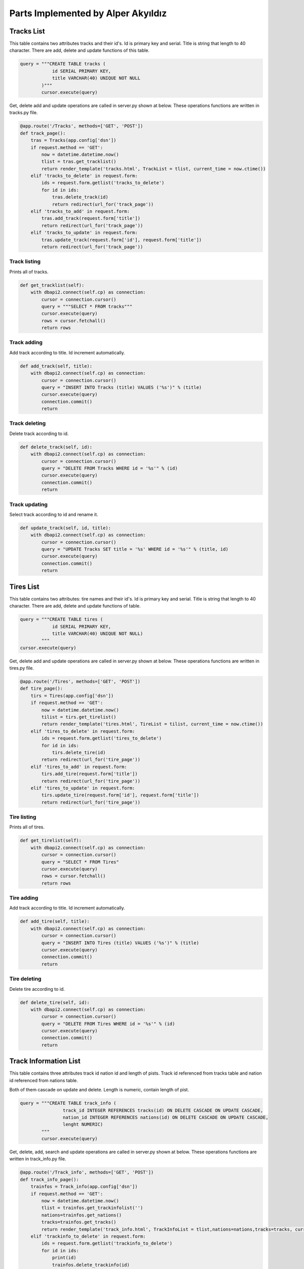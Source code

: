 Parts Implemented by Alper Akyıldız
======================================

Tracks List
----------------

| This table contains two attributes tracks and their id's. Id is primary key and serial. Title is string that length to 40 character. There are add, delete and update functions of this table.

.. code-block:: python

        query = """CREATE TABLE tracks (
                    id SERIAL PRIMARY KEY,
                    title VARCHAR(40) UNIQUE NOT NULL
                )"""
                cursor.execute(query)

| Get, delete add and update operations are called in server.py shown at below. These operations functions are written in tracks.py file.

.. code-block:: python
	
    @app.route('/Tracks', methods=['GET', 'POST'])
    def track_page():
        tras = Tracks(app.config['dsn'])
        if request.method == 'GET':
            now = datetime.datetime.now()
            tlist = tras.get_tracklist()
            return render_template('tracks.html', TrackList = tlist, current_time = now.ctime())
        elif 'tracks_to_delete' in request.form:
            ids = request.form.getlist('tracks_to_delete') 
            for id in ids:
                tras.delete_track(id)
                return redirect(url_for('track_page'))
        elif 'tracks_to_add' in request.form:
            tras.add_track(request.form['title'])
            return redirect(url_for('track_page'))
        elif 'tracks_to_update' in request.form:
            tras.update_track(request.form['id'], request.form['title'])
            return redirect(url_for('track_page'))

Track listing
++++++++++++++++++

| Prints all of tracks.

.. code-block:: python
	
    def get_tracklist(self):
        with dbapi2.connect(self.cp) as connection:
            cursor = connection.cursor()
            query = """SELECT * FROM tracks"""
            cursor.execute(query)
            rows = cursor.fetchall()
            return rows


Track adding
+++++++++++++++++++

| Add track according to title. Id increment automatically.
.. code-block:: python
	
    def add_track(self, title):
        with dbapi2.connect(self.cp) as connection:
            cursor = connection.cursor()
            query = "INSERT INTO Tracks (title) VALUES ('%s')" % (title)
            cursor.execute(query)
            connection.commit()
            return

Track deleting
+++++++++++++++++++

| Delete track according to id.
.. code-block:: python
	
    def delete_track(self, id):
        with dbapi2.connect(self.cp) as connection:
            cursor = connection.cursor()
            query = "DELETE FROM Tracks WHERE id = '%s'" % (id) 
            cursor.execute(query)
            connection.commit()
            return

Track updating
+++++++++++++++++++

| Select track according to id and rename it.
.. code-block:: python
	
    def update_track(self, id, title):
        with dbapi2.connect(self.cp) as connection:
            cursor = connection.cursor()
            query = "UPDATE Tracks SET title = '%s' WHERE id = '%s'" % (title, id)
            cursor.execute(query)
            connection.commit()
            return

Tires List
----------------

| This table contains two attributes: tire names and their id's. Id is primary key and serial. Title is string that length to 40 character. There are add, delete and update functions of  table.

.. code-block:: python

    query = """CREATE TABLE tires (
                id SERIAL PRIMARY KEY,
                title VARCHAR(40) UNIQUE NOT NULL)
            """
    cursor.execute(query)
               

| Get, delete add and update operations are called in server.py shown at below. These operations functions are written in tires.py file.

.. code-block:: python

    @app.route('/Tires', methods=['GET', 'POST'])
    def tire_page():
        tirs = Tires(app.config['dsn'])
        if request.method == 'GET':
            now = datetime.datetime.now()
            tilist = tirs.get_tirelist()    
            return render_template('tires.html', TireList = tilist, current_time = now.ctime())
        elif 'tires_to_delete' in request.form:
            ids = request.form.getlist('tires_to_delete') 
            for id in ids:
                tirs.delete_tire(id)
            return redirect(url_for('tire_page'))
        elif 'tires_to_add' in request.form:
            tirs.add_tire(request.form['title'])
            return redirect(url_for('tire_page'))
        elif 'tires_to_update' in request.form:
            tirs.update_tire(request.form['id'], request.form['title'])
            return redirect(url_for('tire_page'))


Tire listing
++++++++++++++++++

| Prints all of tires.

.. code-block:: python

    def get_tirelist(self):
        with dbapi2.connect(self.cp) as connection:
            cursor = connection.cursor()
            query = "SELECT * FROM Tires"
            cursor.execute(query)
            rows = cursor.fetchall()
            return rows


Tire adding
+++++++++++++++++++

| Add track according to title. Id increment automatically.

.. code-block:: python

    def add_tire(self, title):
        with dbapi2.connect(self.cp) as connection:
            cursor = connection.cursor()
            query = "INSERT INTO Tires (title) VALUES ('%s')" % (title)
            cursor.execute(query)
            connection.commit()
            return


Tire deleting
+++++++++++++++++++

| Delete tire according to id.

.. code-block:: python

    def delete_tire(self, id):
        with dbapi2.connect(self.cp) as connection:
            cursor = connection.cursor()
            query = "DELETE FROM Tires WHERE id = '%s'" % (id) 
            cursor.execute(query)
            connection.commit()
            return


Track Information List
-----------------------------

| This table contains three attributes track id nation id and length of pists. Track id referenced from tracks table and nation id referenced from nations table.
Both of them cascade on update and delete. Length is numeric, contain length of pist.

.. code-block:: python

    query = """CREATE TABLE track_info (
                    track_id INTEGER REFERENCES tracks(id) ON DELETE CASCADE ON UPDATE CASCADE,
                    nation_id INTEGER REFERENCES nations(id) ON DELETE CASCADE ON UPDATE CASCADE,
                    lenght NUMERIC)
            """
            cursor.execute(query)


| Get, delete, add, search and update operations are called in server.py shown at below. These operations functions are written in track_info.py file.

.. code-block:: python

    @app.route('/Track_info', methods=['GET', 'POST'])
    def track_info_page():
        trainfos = Track_info(app.config['dsn'])
        if request.method == 'GET':
            now = datetime.datetime.now()
            tlist = trainfos.get_trackinfolist('')
            nations=trainfos.get_nations()
            tracks=trainfos.get_tracks()
            return render_template('track_info.html', TrackInfoList = tlist,nations=nations,tracks=tracks, current_time = now.ctime())
        elif 'trackinfo_to_delete' in request.form:
            ids = request.form.getlist('trackinfo_to_delete') 
            for id in ids:
                print(id)
                trainfos.delete_trackinfo(id)
        elif 'trackinfo_to_update' in request.form:
            oname=request.form['oname']
            nname=request.form['nname']
            coun=request.form['coun']
            len=request.form['len']
            trainfos.update_trackinfo(oname,nname,coun,len)
        elif 'trackinfo_to_add' in request.form:
            nname=request.form['nname']
            coun=request.form['coun']
            len=request.form['len']
            trainfos.add_trackinfo(nname,coun,len)
        elif 'trackinfo_to_search' in request.form:
            now = datetime.datetime.now()
            tlist = trainfos.get_trackinfolist(request.form['name'])
            return render_template('track_info.html', TrackInfoList = tlist, current_time = now.ctime())   
        return redirect(url_for('track_info_page'))

Track information listing
+++++++++++++++++++++++++++++

| Prints all of tracks informations.

| get_nations function returns nation names. In server.py these nation names stored in nation tuple.

.. code-block:: python

    def get_nations(self):
        with dbapi2.connect(self.cp) as connection:
            cursor = connection.cursor()
            query = """SELECT title FROM nations ORDER BY title"""
            cursor.execute(query)
            rows = cursor.fetchall()
            nrows=[]
            for row in rows:
                nrows.append(row[0])
            return nrows


| get_tracks function returns track names. In server.py these tracks names stored in tracks tuple.

.. code-block:: python

    def get_tracks(self):
        with dbapi2.connect(self.cp) as connection:
            cursor = connection.cursor()
            query = """SELECT title FROM tracks ORDER BY id"""
            cursor.execute(query)
            rows = cursor.fetchall()
            nrows=[]
            for row in rows:
                nrows.append(row[0])
            return nrows

| get_trackinfolist function returns tracks id track titles nations of ttracks and length of them.

.. code-block:: python

    def get_trackinfolist(self,name):
        with dbapi2.connect(self.cp) as connection:
            cursor = connection.cursor()
            query = """SELECT tracks.id, tracks.title, nations.title, lenght
                    FROM track_info LEFT JOIN tracks ON (track_id = tracks.id) 
                    LEFT JOIN nations ON (nation_id=nations.id) WHERE (tracks.title ILIKE '%%%s%%' OR nations.title ILIKE '%%%s%%')  
                    ORDER BY tracks.id"""%(name,name)
            cursor.execute(query)
            rows = cursor.fetchall()
            return rows


Track information adding
+++++++++++++++++++++++++++++

| add_trackinfo function crates new track on tracks table and take its id, find country id using given country name and insert new track information on track_info table using id's with length. 

.. code-block:: python

    def add_trackinfo(self, nname,coun,len):
        with dbapi2.connect(self.cp) as connection:
            cursor = connection.cursor()
            
            query="""INSERT INTO tracks (title) VALUES ('%s')""" %(nname)
            cursor.execute(query)

            query = "SELECT id FROM tracks WHERE title = '%s'" % (nname)
            cursor.execute(query)
            nid = cursor.fetchall()[0][0]

            query = "SELECT id FROM nations WHERE title = '%s'" % (coun)
            cursor.execute(query)
            cid = cursor.fetchall()[0][0]

            query = """INSERT INTO track_info VALUES ('%s','%s','%s')""" %(nid,cid,len)
            cursor.execute(query)

            connection.commit()
            return



Track information deleting
+++++++++++++++++++++++++++++++

| delete_tire function removes track information using track id on track_info table. 

.. code-block:: python

    def delete_trackinfo(self, id):
        with dbapi2.connect(self.cp) as connection:
            cursor = connection.cursor()
            query = "DELETE FROM track_info WHERE track_id = '%s'" %(id)
            cursor.execute(query)
            connection.commit()
            return 


Track information updating
+++++++++++++++++++++++++++++++

|  update_trackinfo function takes old name of track, new name of track, new country and new length. It finds track id with old name, updates that tracks name. After that updates former track information with the new one.

.. code-block:: python

    def update_trackinfo(self, oname,nname,coun,len):
        with dbapi2.connect(self.cp) as connection:
            cursor = connection.cursor()

            query = "SELECT id FROM tracks WHERE title = '%s'" % (oname)
            cursor.execute(query)
            oid = cursor.fetchall()[0][0]

            query = "UPDATE tracks SET title='%s' WHERE title = '%s'" % (nname,oname)
            cursor.execute(query)

            query = "SELECT id FROM nations WHERE title = '%s'" % (coun)
            cursor.execute(query)
            cid = cursor.fetchall()[0][0]

            query = "UPDATE track_info SET nation_id='%s',lenght='%s' WHERE track_id = '%s'" %(cid,len,oid)
            cursor.execute(query)
            connection.commit()
            return

Track information searching
+++++++++++++++++++++++++++++++

| Search operation seek on track names and country names. There isn't additional search function. To search something get_trackinfolist function is used.

.. code-block:: python

    def get_trackinfolist(self,name):
        with dbapi2.connect(self.cp) as connection:
            cursor = connection.cursor()
            query = """SELECT tracks.id, tracks.title, nations.title, lenght
                    FROM track_info LEFT JOIN tracks ON (track_id = tracks.id) 
                    LEFT JOIN nations ON (nation_id=nations.id) WHERE (tracks.title ILIKE '%%%s%%' OR nations.title ILIKE '%%%s%%')  
                    ORDER BY tracks.id"""%(name,name)
            cursor.execute(query)
            rows = cursor.fetchall()
            return rows

| As mentioned at listing track information part, this function takes name of country or track that wanted to search and return information lines that related with this names.
It is not necessary to write all of the name. Also this function is case insensitive.


Fastest Driver List
-----------------------------

| There isnt a table for this page. There is get_fastestlist function on fastestdrivers.py .

.. code-block:: python

    @app.route('/FastestDrivers', methods=['GET', 'POST'])
    def fastest_page():
        fd = FastestDriver(app.config['dsn'])
        now = datetime.datetime.now()
        if request.method == 'GET':
            return render_template('fastdriver.html', List = fd.get_fastestlist(), current_time = now.ctime())

| get_fastestlist function takes fastest drivers id and name, then group them according to name and order in descending.


.. code-block:: python

    def get_fastestlist(self):
        with dbapi2.connect(self.cp) as connection:

            cursor = connection.cursor()
            query = """SELECT dr.name AS Driver, COUNT(rc.fastestdr_id) AS FastestCount FROM 
                    raceinfos rc JOIN drivers dr ON dr.id = rc.fastestdr_id GROUP BY dr.name
                    ORDER BY COUNT(rc.fastestdr_id) DESC
                    """
            cursor.execute(query)
            rows = cursor.fetchall()
            return rows

